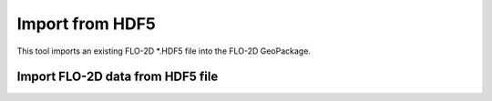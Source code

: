 Import from HDF5
=================

This tool imports an existing FLO-2D \*.HDF5 file into the FLO-2D GeoPackage.

Import FLO-2D data from HDF5 file
----------------------------------





